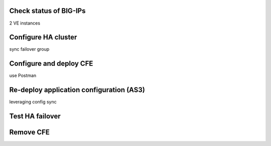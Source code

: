 Check status of BIG-IPs
================================================================================
2 VE instances


Configure HA cluster
================================================================================
sync failover group


Configure and deploy CFE
================================================================================
use Postman


Re-deploy application configuration (AS3)
================================================================================

leveraging config sync


Test HA failover
================================================================================


Remove CFE
================================================================================


